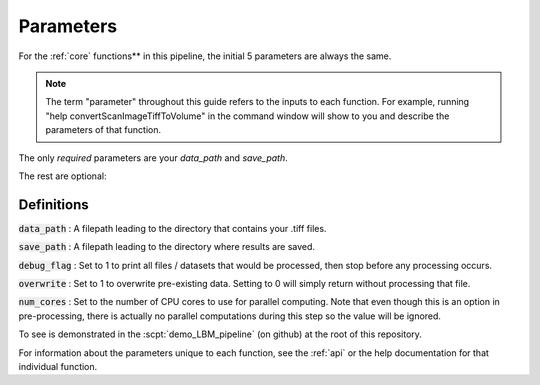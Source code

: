 Parameters
##########

For the :ref:`core` functions** in this pipeline, the initial 5 parameters are always the same.

.. note::

    The term "parameter" throughout this guide refers to the inputs to each function.
    For example, running "help convertScanImageTiffToVolume" in the command window will
    show to you and describe the parameters of that function.

The only *required* parameters are your `data_path` and `save_path`.

The rest are optional:

Definitions
================

:code:`data_path` : A filepath leading to the directory that contains your .tiff files.

:code:`save_path` : A filepath leading to the directory where results are saved.

:code:`debug_flag` : Set to 1 to print all files / datasets that would be processed, then stop before any processing occurs.

:code:`overwrite` : Set to 1 to overwrite pre-existing data. Setting to 0 will simply return without processing that file.

:code:`num_cores` : Set to the number of CPU cores to use for parallel computing. Note that even though this is an option in pre-processing, there is actually no parallel computations during this step so the value will be ignored.

To see is demonstrated in the :scpt:`demo_LBM_pipeline` (on github) at the root of this repository.

For information about the parameters unique to each function, see the :ref:`api` or the help documentation for that individual function.

.. _Python: https://github.com/MillerBrainObservatory/LBM-CaImAn-MATLAB/blob/master/demo_LBM_pipeline.m
